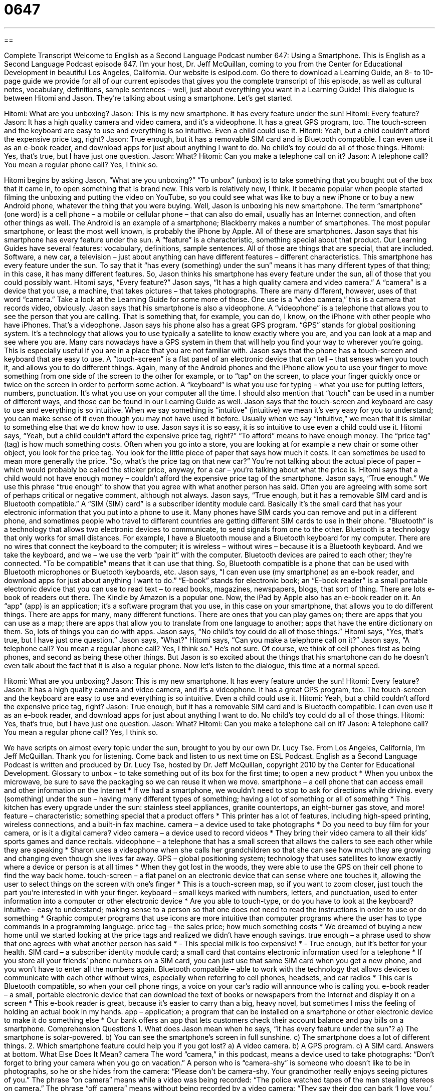 = 0647
:toc: left
:toclevels: 3
:sectnums:
:stylesheet: ../../../myAdocCss.css

'''

== 

Complete Transcript
Welcome to English as a Second Language Podcast number 647: Using a Smartphone.
This is English as a Second Language Podcast episode 647. I’m your host, Dr. Jeff McQuillan, coming to you from the Center for Educational Development in beautiful Los Angeles, California.
Our website is eslpod.com. Go there to download a Learning Guide, an 8- to 10-page guide we provide for all of our current episodes that gives you the complete transcript of this episode, as well as cultural notes, vocabulary, definitions, sample sentences – well, just about everything you want in a Learning Guide!
This dialogue is between Hitomi and Jason. They’re talking about using a smartphone. Let’s get started.
[start of dialogue]
Hitomi: What are you unboxing?
Jason: This is my new smartphone. It has every feature under the sun!
Hitomi: Every feature?
Jason: It has a high quality camera and video camera, and it’s a videophone. It has a great GPS program, too. The touch-screen and the keyboard are easy to use and everything is so intuitive. Even a child could use it.
Hitomi: Yeah, but a child couldn’t afford the expensive price tag, right?
Jason: True enough, but it has a removable SIM card and is Bluetooth compatible. I can even use it as an e-book reader, and download apps for just about anything I want to do. No child’s toy could do all of those things.
Hitomi: Yes, that’s true, but I have just one question.
Jason: What?
Hitomi: Can you make a telephone call on it?
Jason: A telephone call? You mean a regular phone call? Yes, I think so.
[end of dialogue]
Hitomi begins by asking Jason, “What are you unboxing?” “To unbox” (unbox) is to take something that you bought out of the box that it came in, to open something that is brand new. This verb is relatively new, I think. It became popular when people started filming the unboxing and putting the video on YouTube, so you could see what was like to buy a new iPhone or to buy a new Android phone, whatever the thing that you were buying.
Well, Jason is unboxing his new smartphone. The term “smartphone” (one word) is a cell phone – a mobile or cellular phone – that can also do email, usually has an Internet connection, and often other things as well. The Android is an example of a smartphone; Blackberry makes a number of smartphones. The most popular smartphone, or least the most well known, is probably the iPhone by Apple. All of these are smartphones.
Jason says that his smartphone has every feature under the sun. A “feature” is a characteristic, something special about that product. Our Learning Guides have several features: vocabulary, definitions, sample sentences. All of those are things that are special, that are included. Software, a new car, a television – just about anything can have different features – different characteristics. This smartphone has every feature under the sun. To say that it “has every (something) under the sun” means it has many different types of that thing; in this case, it has many different features.
So, Jason thinks his smartphone has every feature under the sun, all of those that you could possibly want. Hitomi says, “Every feature?” Jason says, “It has a high quality camera and video camera.” A “camera” is a device that you use, a machine, that takes pictures – that takes photographs. There are many different, however, uses of that word “camera.” Take a look at the Learning Guide for some more of those. One use is a “video camera,” this is a camera that records video, obviously. Jason says that his smartphone is also a videophone. A “videophone” is a telephone that allows you to see the person that you are calling. That is something that, for example, you can do, I know, on the iPhone with other people who have iPhones. That’s a videophone. Jason says his phone also has a great GPS program. “GPS” stands for global positioning system. It’s a technology that allows you to use typically a satellite to know exactly where you are, and you can look at a map and see where you are. Many cars nowadays have a GPS system in them that will help you find your way to wherever you’re going. This is especially useful if you are in a place that you are not familiar with. Jason says that the phone has a touch-screen and keyboard that are easy to use. A “touch-screen” is a flat panel of an electronic device that can tell – that senses when you touch it, and allows you to do different things. Again, many of the Android phones and the iPhone allow you to use your finger to move something from one side of the screen to the other for example, or to “tap” on the screen, to place your finger quickly once or twice on the screen in order to perform some action. A “keyboard” is what you use for typing – what you use for putting letters, numbers, punctuation. It’s what you use on your computer all the time. I should also mention that “touch” can be used in a number of different ways, and those can be found in our Learning Guide as well.
Jason says that the touch-screen and keyboard are easy to use and everything is so intuitive. When we say something is “intuitive” (intuitive) we mean it’s very easy for you to understand; you can make sense of it even though you may not have used it before. Usually when we say “intuitive,” we mean that it is similar to something else that we do know how to use. Jason says it is so easy, it is so intuitive to use even a child could use it. Hitomi says, “Yeah, but a child couldn’t afford the expensive price tag, right?” “To afford” means to have enough money. The “price tag” (tag) is how much something costs. Often when you go into a store, you are looking at for example a new chair or some other object, you look for the price tag. You look for the little piece of paper that says how much it costs. It can sometimes be used to mean more generally the price. “So, what’s the price tag on that new car?” You’re not talking about the actual piece of paper – which would probably be called the sticker price, anyway, for a car – you’re talking about what the price is.
Hitomi says that a child would not have enough money – couldn’t afford the expensive price tag of the smartphone. Jason says, “True enough.” We use this phrase “true enough” to show that you agree with what another person has said. Often you are agreeing with some sort of perhaps critical or negative comment, although not always. Jason says, “True enough, but it has a removable SIM card and is Bluetooth compatible.” A “SIM (SIM) card” is a subscriber identity module card. Basically it’s the small card that has your electronic information that you put into a phone to use it. Many phones have SIM cards you can remove and put in a different phone, and sometimes people who travel to different countries are getting different SIM cards to use in their phone. “Bluetooth” is a technology that allows two electronic devices to communicate, to send signals from one to the other. Bluetooth is a technology that only works for small distances. For example, I have a Bluetooth mouse and a Bluetooth keyboard for my computer. There are no wires that connect the keyboard to the computer; it is wireless – without wires – because it is a Bluetooth keyboard. And we take the keyboard, and we – we use the verb “pair it” with the computer. Bluetooth devices are paired to each other; they’re connected. “To be compatible” means that it can use that thing. So, Bluetooth compatible is a phone that can be used with Bluetooth microphones or Bluetooth keyboards, etc.
Jason says, “I can even use (my smartphone) as an e-book reader, and download apps for just about anything I want to do.” “E-book” stands for electronic book; an “E-book reader” is a small portable electronic device that you can use to read text – to read books, magazines, newspapers, blogs, that sort of thing. There are lots e-book of readers out there. The Kindle by Amazon is a popular one. Now, the iPad by Apple also has an e-book reader on it. An “app” (app) is an application; it’s a software program that you use, in this case on your smartphone, that allows you to do different things. There are apps for many, many different functions. There are ones that you can play games on; there are apps that you can use as a map; there are apps that allow you to translate from one language to another; apps that have the entire dictionary on them. So, lots of things you can do with apps.
Jason says, “No child’s toy could do all of those things.” Hitomi says, “Yes, that’s true, but I have just one question.” Jason says, “What?” Hitomi says, “Can you make a telephone call on it?” Jason says, “A telephone call? You mean a regular phone call? Yes, I think so.” He’s not sure. Of course, we think of cell phones first as being phones, and second as being these other things. But Jason is so excited about the things that his smartphone can do he doesn’t even talk about the fact that it is also a regular phone.
Now let’s listen to the dialogue, this time at a normal speed.
[start of dialogue]
Hitomi: What are you unboxing?
Jason: This is my new smartphone. It has every feature under the sun!
Hitomi: Every feature?
Jason: It has a high quality camera and video camera, and it’s a videophone. It has a great GPS program, too. The touch-screen and the keyboard are easy to use and everything is so intuitive. Even a child could use it.
Hitomi: Yeah, but a child couldn’t afford the expensive price tag, right?
Jason: True enough, but it has a removable SIM card and is Bluetooth compatible. I can even use it as an e-book reader, and download apps for just about anything I want to do. No child’s toy could do all of those things.
Hitomi: Yes, that’s true, but I have just one question.
Jason: What?
Hitomi: Can you make a telephone call on it?
Jason: A telephone call? You mean a regular phone call? Yes, I think so.
[end of dialogue]
We have scripts on almost every topic under the sun, brought to you by our own Dr. Lucy Tse.
From Los Angeles, California, I’m Jeff McQuillan. Thank you for listening. Come back and listen to us next time on ESL Podcast.
English as a Second Language Podcast is written and produced by Dr. Lucy Tse, hosted by Dr. Jeff McQuillan, copyright 2010 by the Center for Educational Development.
Glossary
to unbox – to take something out of its box for the first time; to open a new product
* When you unbox the microwave, be sure to save the packaging so we can reuse it when we move.
smartphone – a cell phone that can access email and other information on the Internet
* If we had a smartphone, we wouldn’t need to stop to ask for directions while driving.
every (something) under the sun – having many different types of something; having a lot of something or all of something
* This kitchen has every upgrade under the sun: stainless steel appliances, granite countertops, an eight-burner gas stove, and more!
feature – characteristic; something special that a product offers
* This printer has a lot of features, including high-speed printing, wireless connections, and a built-in fax machine.
camera – a device used to take photographs
* Do you need to buy film for your camera, or is it a digital camera?
video camera – a device used to record videos
* They bring their video camera to all their kids’ sports games and dance recitals.
videophone – a telephone that has a small screen that allows the callers to see each other while they are speaking
* Sharon uses a videophone when she calls her grandchildren so that she can see how much they are growing and changing even though she lives far away.
GPS – global positioning system; technology that uses satellites to know exactly where a device or person is at all times
* When they got lost in the woods, they were able to use the GPS on their cell phone to find the way back home.
touch-screen – a flat panel on an electronic device that can sense where one touches it, allowing the user to select things on the screen with one’s finger
* This is a touch-screen map, so if you want to zoom closer, just touch the part you’re interested in with your finger.
keyboard – small keys marked with numbers, letters, and punctuation, used to enter information into a computer or other electronic device
* Are you able to touch-type, or do you have to look at the keyboard?
intuitive – easy to understand; making sense to a person so that one does not need to read the instructions in order to use or do something
* Graphic computer programs that use icons are more intuitive than computer programs where the user has to type commands in a programming language.
price tag – the sales price; how much something costs
* We dreamed of buying a new home until we started looking at the price tags and realized we didn’t have enough savings.
true enough – a phrase used to show that one agrees with what another person has said
* - This special milk is too expensive!
* - True enough, but it’s better for your health.
SIM card – a subscriber identity module card; a small card that contains electronic information used for a telephone
* If you store all your friends’ phone numbers on a SIM card, you can just use that same SIM card when you get a new phone, and you won’t have to enter all the numbers again.
Bluetooth compatible – able to work with the technology that allows devices to communicate with each other without wires, especially when referring to cell phones, headsets, and car radios
* This car is Bluetooth compatible, so when your cell phone rings, a voice on your car’s radio will announce who is calling you.
e-book reader – a small, portable electronic device that can download the text of books or newspapers from the Internet and display it on a screen
* This e-book reader is great, because it’s easier to carry than a big, heavy novel, but sometimes I miss the feeling of holding an actual book in my hands.
app – application; a program that can be installed on a smartphone or other electronic device to make it do something else
* Our bank offers an app that lets customers check their account balance and pay bills on a smartphone.
Comprehension Questions
1. What does Jason mean when he says, “it has every feature under the sun”?
a) The smartphone is solar-powered.
b) You can see the smartphone’s screen in full sunshine.
c) The smartphone does a lot of different things.
2. Which smartphone feature could help you if you got lost?
a) A video camera.
b) A GPS program.
c) A SIM card.
Answers at bottom.
What Else Does It Mean?
camera
The word “camera,” in this podcast, means a device used to take photographs: “Don’t forget to bring your camera when you go on vacation.” A person who is “camera-shy” is someone who doesn’t like to be in photographs, so he or she hides from the camera: “Please don’t be camera-shy. Your grandmother really enjoys seeing pictures of you.” The phrase “on camera” means while a video was being recorded: “The police watched tapes of the man stealing stereos on camera.” The phrase “off camera” means without being recorded by a video camera: “They say their dog can bark ‘I love you,’ but that it only ever happens off camera, so they can’t prove it.” Finally, when talking about printing and graphic design, “camera-ready” describes a document that is ready to be printed: “This is a camera-ready version, so please don’t make any revisions unless they’re absolutely necessary.”
touch
In this podcast, a “touch-screen” is a flat panel on an electronic device that can sense where one touches it, allowing the user to select things on the screen with one’s finger: “Please tap the map on the touch-screen to indicate which state you’re in.” The phrase “in touch” means communicating with another person: “While they were physically apart, they stayed in touch with letters, emails, and phone calls.” The phrase “to lose touch” means to stop being aware of something, or to not have current, accurate information about something: “The politician promised to help the middle class, but after he won the election, he seemed to lose touch with their concerns.” Finally, the phrase “to put the finishing touches on (something)” means to do the final steps or to address the last details: “We just need to put the finishing touches around the windows and then we’ll be done painting.”
Culture Note
Whenever an American “consumer” (customer) makes a telephone call, “data” (information) about that call is added to the consumer proprietary network information (CPNI). All the “telecommunications companies” (companies that provide services for communication) keep track of when calls occur, which “parties” (people or organizations) participate in the call, and the “duration” (how long something lasts) of the call.
Telecommunications companies would like to use that information to “market” (increase sales through promotion) their services to consumers who might “benefit” (receive advantages) from them. Americans can choose to “opt in” (choose to participate in) or “opt out of” (choose not to participate in) programs where their CPNI data is used for marketing.
Although many people are uncomfortable with the idea that businesses and other individuals can have detailed information about all the phone calls they make, telecommunications companies need to have and “retain” (keep) the information so that they can “bill” (charge) consumers correctly.
The Telecommunications “Act” (Law) of 1996 “limits” (puts restrictions on) how the CPNI data can be shared. For example, telecommunications companies cannot share the data with “third parties” (other people or organizations) without the consumer’s “consent” (agreement).
When a consumer “requests” (asks for) information about his or her own calling history, the telecommunications company normally asks for the consumer’s password before sharing any data. This protects the consumer from having other people “pose as” (pretend to be) the person who made the calls.
Americans who think their calling information has been used “inappropriately” (in bad or wrong ways) can “file a complaint” (submit a statement that something is bad or wrong) with the government’s Federal Communications Commission.
Comprehension Answers
1 - c
2 - b